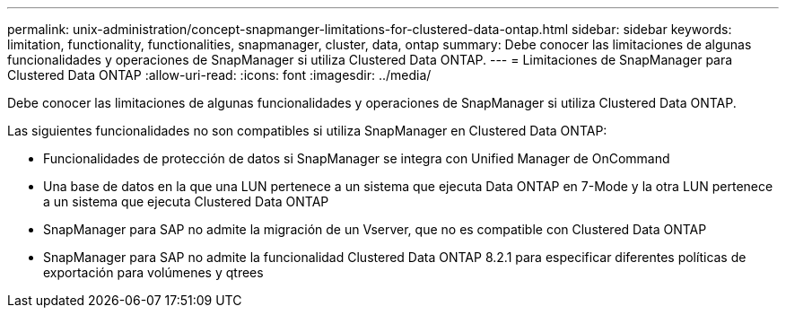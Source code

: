 ---
permalink: unix-administration/concept-snapmanger-limitations-for-clustered-data-ontap.html 
sidebar: sidebar 
keywords: limitation, functionality, functionalities, snapmanager, cluster, data, ontap 
summary: Debe conocer las limitaciones de algunas funcionalidades y operaciones de SnapManager si utiliza Clustered Data ONTAP. 
---
= Limitaciones de SnapManager para Clustered Data ONTAP
:allow-uri-read: 
:icons: font
:imagesdir: ../media/


[role="lead"]
Debe conocer las limitaciones de algunas funcionalidades y operaciones de SnapManager si utiliza Clustered Data ONTAP.

Las siguientes funcionalidades no son compatibles si utiliza SnapManager en Clustered Data ONTAP:

* Funcionalidades de protección de datos si SnapManager se integra con Unified Manager de OnCommand
* Una base de datos en la que una LUN pertenece a un sistema que ejecuta Data ONTAP en 7-Mode y la otra LUN pertenece a un sistema que ejecuta Clustered Data ONTAP
* SnapManager para SAP no admite la migración de un Vserver, que no es compatible con Clustered Data ONTAP
* SnapManager para SAP no admite la funcionalidad Clustered Data ONTAP 8.2.1 para especificar diferentes políticas de exportación para volúmenes y qtrees

